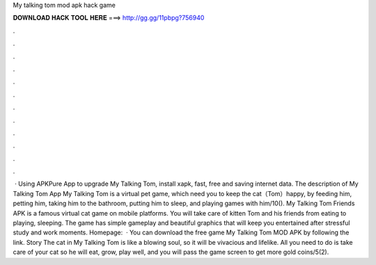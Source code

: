 My talking tom mod apk hack game

𝐃𝐎𝐖𝐍𝐋𝐎𝐀𝐃 𝐇𝐀𝐂𝐊 𝐓𝐎𝐎𝐋 𝐇𝐄𝐑𝐄 ===> http://gg.gg/11pbpg?756940

.

.

.

.

.

.

.

.

.

.

.

.

 · Using APKPure App to upgrade My Talking Tom, install xapk, fast, free and saving internet data. The description of My Talking Tom App My Talking Tom is a virtual pet game, which need you to keep the cat（Tom）happy, by feeding him, petting him, taking him to the bathroom, putting him to sleep, and playing games with him/10(). My Talking Tom Friends APK is a famous virtual cat game on mobile platforms. You will take care of kitten Tom and his friends from eating to playing, sleeping. The game has simple gameplay and beautiful graphics that will keep you entertained after stressful study and work moments. Homepage:   · You can download the free game My Talking Tom MOD APK by following the link. Story The cat in My Talking Tom is like a blowing soul, so it will be vivacious and lifelike. All you need to do is take care of your cat so he will eat, grow, play well, and you will pass the game screen to get more gold coins/5(2).